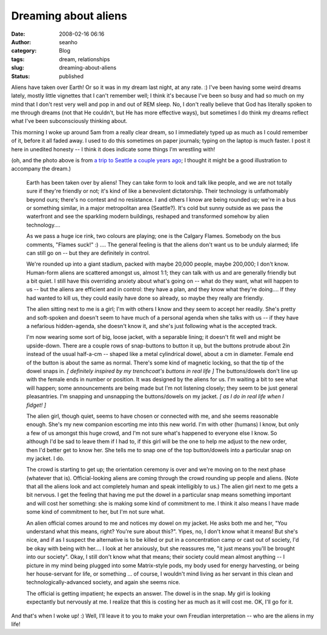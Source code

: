 Dreaming about aliens
#####################
:date: 2008-02-16 06:16
:author: seanho
:category: Blog
:tags: dream, relationships
:slug: dreaming-about-aliens
:status: published

Aliens have taken over Earth! Or so it was in my dream last night, at
any rate. :) I've been having some weird dreams lately, mostly little
vignettes that I can't remember well; I think it's because I've been so
busy and had so much on my mind that I don't rest very well and pop in
and out of REM sleep. No, I don't really believe that God has literally
spoken to me through dreams (not that He couldn't, but He has more
effective ways), but sometimes I do think my dreams reflect what I've
been subconsciously thinking about.

This morning I woke up around 5am from a really clear dream, so I
immediately typed up as much as I could remember of it, before it all
faded away. I used to do this sometimes on paper journals; typing on the
laptop is much faster. I post it here in unedited honesty -- I think it
does indicate some things I'm wrestling with!

(oh, and the photo above is from \ `a trip to Seattle a couple years
ago <http://photo.seanho.com/2006-04_Seattle_EKC_FUN/1d-26911>`__; I
thought it might be a good illustration to accompany the dream.)

    Earth has been taken over by aliens! They can take form to look and
    talk like people, and we are not totally sure if they're friendly or
    not; it's kind of like a benevolent dictatorship. Their technology
    is unfathomably beyond ours; there's no contest and no resistance. I
    and others I know are being rounded up; we're in a bus or something
    similar, in a major metropolitan area (Seattle?). It's cold but
    sunny outside as we pass the waterfront and see the sparkling modern
    buildings, reshaped and transformed somehow by alien technology....

    As we pass a huge ice rink, two colours are playing; one is the
    Calgary Flames. Somebody on the bus comments, "Flames suck!" :) ....
    The general feeling is that the aliens don't want us to be unduly
    alarmed; life can still go on -- but they are definitely in control.

    We're rounded up into a giant stadium, packed with maybe 20,000
    people, maybe 200,000; I don't know. Human-form aliens are scattered
    amongst us, almost 1:1; they can talk with us and are generally
    friendly but a bit quiet. I still have this overriding anxiety about
    what's going on -- what do they want, what will happen to us -- but
    the aliens are efficient and in control: they have a plan, and they
    know what they're doing.... If they had wanted to kill us, they
    could easily have done so already, so maybe they really are
    friendly.

    The alien sitting next to me is a girl; I'm with others I know and
    they seem to accept her readily. She's pretty and soft-spoken and
    doesn't seem to have much of a personal agenda when she talks with
    us -- if they have a nefarious hidden-agenda, she doesn't know it,
    and she's just following what is the accepted track.

    I'm now wearing some sort of big, loose jacket, with a separable
    lining; it doesn't fit well and might be upside-down. There are a
    couple rows of snap-buttons to button it up, but the buttons
    protrude about 2in instead of the usual half-a-cm -- shaped like a
    metal cylindrical dowel, about a cm in diameter. Female end of the
    button is about the same as normal. There's some kind of magnetic
    locking, so that the tip of the dowel snaps in. \ *[ definitely
    inspired by my trenchcoat's buttons in real life ]* The
    buttons/dowels don't line up with the female ends in number or
    position. It was designed by the aliens for us. I'm waiting a bit to
    see what will happen; some announcements are being made but I'm not
    listening closely; they seem to be just general pleasantries. I'm
    snapping and unsnapping the buttons/dowels on my jacket. \ *[ as I
    do in real life when I fidget! ]*

    The alien girl, though quiet, seems to have chosen or connected with
    me, and she seems reasonable enough. She's my new companion
    escorting me into this new world. I'm with other (humans) I know,
    but only a few of us amongst this huge crowd, and I'm not sure
    what's happened to everyone else I know. So although I'd be sad to
    leave them if I had to, if this girl will be the one to help me
    adjust to the new order, then I'd better get to know her. She tells
    me to snap one of the top button/dowels into a particular snap on my
    jacket. I do.

    The crowd is starting to get up; the orientation ceremony is over
    and we're moving on to the next phase (whatever that is).
    Official-looking aliens are coming through the crowd rounding up
    people and aliens. (Note that all the aliens look and act completely
    human and speak intelligibly to us.) The alien girl next to me gets
    a bit nervous. I get the feeling that having me put the dowel in a
    particular snap means something important and will cost her
    something: she is making some kind of commitment to me. I think it
    also means I have made some kind of commitment to her, but I'm not
    sure what.

    An alien official comes around to me and notices my dowel on my
    jacket. He asks both me and her, "You understand what this means,
    right? You're sure about this?". Yipes, no, I don't know what it
    means! But she's nice, and if as I suspect the alternative is to be
    killed or put in a concentration camp or cast out of society, I'd be
    okay with being with her.... I look at her anxiously, but she
    reassures me, "it just means you'll be brought into our society".
    Okay, I still don't know what that means; their society could mean
    almost anything -- I picture in my mind being plugged into some
    Matrix-style pods, my body used for energy harvesting, or being her
    house-servant for life, or something ... of course, I wouldn't mind
    living as her servant in this clean and technologically-advanced
    society, and again she seems nice.

    The official is getting impatient; he expects an answer. The dowel
    is in the snap. My girl is looking expectantly but nervously at me.
    I realize that this is costing her as much as it will cost me. OK,
    I'll go for it.

And that's when I woke up! :) Well, I'll leave it to you to make your
own Freudian interpretation -- who are the aliens in my life!
